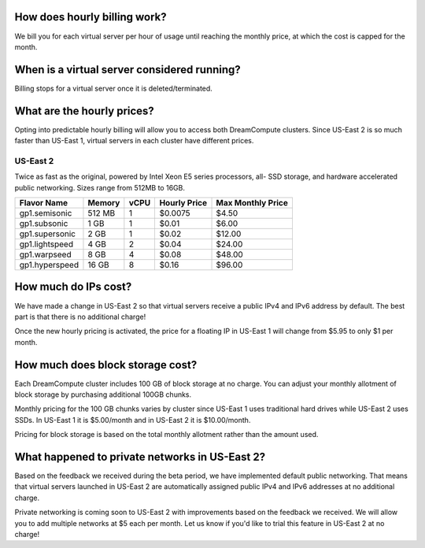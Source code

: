 How does hourly billing work?
-----------------------------

We bill you for each virtual server per hour of usage until
reaching the monthly price, at which the cost is capped for the month.

When is a virtual server considered running?
--------------------------------------------

Billing stops for a virtual server once it is deleted/terminated.

What are the hourly prices?
---------------------------

Opting into predictable hourly billing will allow you to access both
DreamCompute clusters. Since US-East 2 is so much faster than US-East 1, virtual
servers in each cluster have different prices.

.. US-East 2

US-East 2
~~~~~~~~~

Twice as fast as the original, powered by Intel Xeon E5 series processors, all-
SSD storage, and hardware accelerated public networking. Sizes range from 512MB
to 16GB.

+----------------+--------+------+--------------+-------------------+
|  Flavor Name   | Memory | vCPU | Hourly Price | Max Monthly Price |
+================+========+======+==============+===================+
| gp1.semisonic  | 512 MB |   1  |    $0.0075   |        $4.50      |
+----------------+--------+------+--------------+-------------------+
| gp1.subsonic   |  1 GB  |   1  |    $0.01     |        $6.00      |
+----------------+--------+------+--------------+-------------------+
| gp1.supersonic |  2 GB  |   1  |    $0.02     |       $12.00      |
+----------------+--------+------+--------------+-------------------+
| gp1.lightspeed |  4 GB  |   2  |    $0.04     |       $24.00      |
+----------------+--------+------+--------------+-------------------+
| gp1.warpseed   |  8 GB  |   4  |    $0.08     |       $48.00      |
+----------------+--------+------+--------------+-------------------+
| gp1.hyperspeed | 16 GB  |   8  |    $0.16     |       $96.00      |
+----------------+--------+------+--------------+-------------------+

How much do IPs cost?
---------------------

We have made a change in US-East 2 so that virtual servers receive a public
IPv4 and IPv6 address by default. The best part is that there is no
additional charge!

Once the new hourly pricing is activated, the price for a floating IP in
US-East 1 will change from $5.95 to only $1 per month.

How much does block storage cost?
---------------------------------

Each DreamCompute cluster includes 100 GB of block storage at no charge. You
can adjust your monthly allotment of block storage by purchasing additional
100GB chunks.

Monthly pricing for the 100 GB chunks varies by cluster since US-East 1 uses
traditional hard drives while US-East 2 uses SSDs. In US-East 1 it is
$5.00/month and in US-East 2 it is $10.00/month.

Pricing for block storage is based on the total monthly allotment rather than
the amount used.

What happened to private networks in US-East 2?
-----------------------------------------------

Based on the feedback we received during the beta period, we have implemented
default public networking. That means that virtual servers launched in
US-East 2 are automatically assigned public IPv4 and IPv6 addresses at no
additional charge.

Private networking is coming soon to US-East 2 with improvements based on the
feedback we received. We will allow you to add multiple networks at $5 each
per month. Let us know if you'd like to trial this feature in US-East 2 at no
charge!

